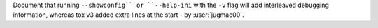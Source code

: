 Document that running ``--showconfig```or ``--help-ini`` with the ``-v`` flag will add interleaved debugging
information, whereas tox v3 added extra lines at the start  - by :user:`jugmac00`.
